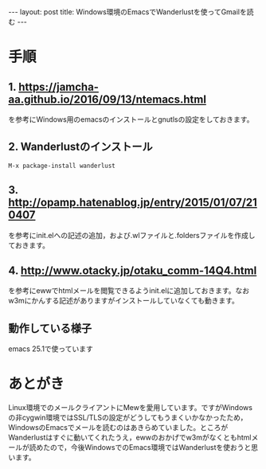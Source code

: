 #+OPTIONS: toc:nil
#+OPTIONS: ^:{}
#+BEGIN_HTML
---
layout: post
title: Windows環境のEmacsでWanderlustを使ってGmailを読む
---
#+END_HTML

* 手順
** 1. [[https://jamcha-aa.github.io/2016/09/13/ntemacs.html][https://jamcha-aa.github.io/2016/09/13/ntemacs.html]]
   を参考にWindows用のemacsのインストールとgnutlsの設定をしておきます。

** 2. Wanderlustのインストール
#+BEGIN_SRC shell
M-x package-install wanderlust
#+END_SRC

** 3. [[http://opamp.hatenablog.jp/entry/2015/01/07/210407][http://opamp.hatenablog.jp/entry/2015/01/07/210407]]
   を参考にinit.elへの記述の追加，および.wlファイルと.foldersファイルを作成しておきます。

** 4. [[http://www.otacky.jp/otaku_comm-14Q4.html][http://www.otacky.jp/otaku_comm-14Q4.html]]
   を参考にewwでhtmlメールを閲覧できるようinit.elに追加しておきます。なおw3mにかんする記述がありますがインストールしていなくても動きます。

** 動作している様子

    #+ATTR_HTML: width="400px"
    [[file:01.png]]

    emacs 25.1で使っています

* あとがき
  Linux環境でのメールクライアントにMewを愛用しています。ですがWindowsの非cygwin環境ではSSL/TLSの設定がどうしてもうまくいかなかったため，WindowsのEmacsでメールを読むのはあきらめていました。ところがWanderlustはすぐに動いてくれたうえ，ewwのおかげでw3mがなくともhtmlメールが読めたので，今後WindowsでのEmacs環境ではWanderlustを使おうと思います。
